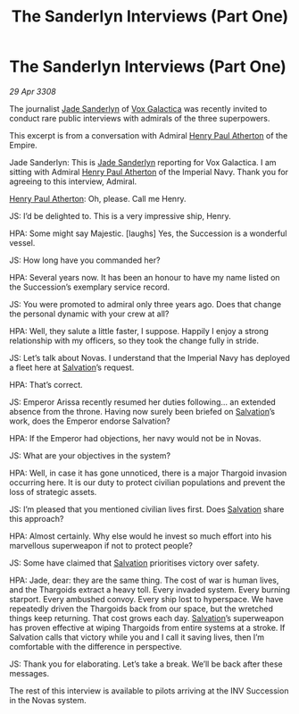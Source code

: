 :PROPERTIES:
:ID:       55406891-463a-40ce-abb5-9cd18e0ff2e3
:END:
#+title: The Sanderlyn Interviews (Part One)
#+filetags: :3308:Empire:Thargoid:galnet:

* The Sanderlyn Interviews (Part One)

/29 Apr 3308/

The journalist [[id:139670fe-bd19-40b6-8623-cceeef01fd36][Jade Sanderlyn]] of [[id:4ab0f53c-0b85-43a3-83ca-b9e88c0db30e][Vox Galactica]] was recently invited to conduct rare public interviews with admirals of the three superpowers. 

This excerpt is from a conversation with Admiral [[id:2b3e8681-1d08-450e-ad9f-fe5179104b36][Henry Paul Atherton]] of the Empire. 

Jade Sanderlyn: This is [[id:139670fe-bd19-40b6-8623-cceeef01fd36][Jade Sanderlyn]] reporting for Vox Galactica. I am sitting with Admiral [[id:2b3e8681-1d08-450e-ad9f-fe5179104b36][Henry Paul Atherton]] of the Imperial Navy. Thank you for agreeing to this interview, Admiral. 

 [[id:2b3e8681-1d08-450e-ad9f-fe5179104b36][Henry Paul Atherton]]: Oh, please. Call me Henry. 

JS: I’d be delighted to. This is a very impressive ship, Henry. 

HPA: Some might say Majestic. [laughs] Yes, the Succession is a wonderful vessel.  

JS: How long have you commanded her? 

HPA: Several years now. It has been an honour to have my name listed on the Succession’s exemplary service record.  

JS: You were promoted to admiral only three years ago. Does that change the personal dynamic with your crew at all? 

HPA: Well, they salute a little faster, I suppose. Happily I enjoy a strong relationship with my officers, so they took the change fully in stride.  

JS: Let’s talk about Novas. I understand that the Imperial Navy has deployed a fleet here at [[id:106b62b9-4ed8-4f7c-8c5c-12debf994d4f][Salvation]]’s request. 

HPA: That’s correct. 

JS: Emperor Arissa recently resumed her duties following… an extended absence from the throne. Having now surely been briefed on [[id:106b62b9-4ed8-4f7c-8c5c-12debf994d4f][Salvation]]’s work, does the Emperor endorse Salvation? 

HPA: If the Emperor had objections, her navy would not be in Novas. 

JS: What are your objectives in the system? 

HPA: Well, in case it has gone unnoticed, there is a major Thargoid invasion occurring here. It is our duty to protect civilian populations and prevent the loss of strategic assets. 

JS: I’m pleased that you mentioned civilian lives first. Does [[id:106b62b9-4ed8-4f7c-8c5c-12debf994d4f][Salvation]] share this approach? 

HPA: Almost certainly. Why else would he invest so much effort into his marvellous superweapon if not to protect people? 

JS: Some have claimed that [[id:106b62b9-4ed8-4f7c-8c5c-12debf994d4f][Salvation]] prioritises victory over safety. 

HPA: Jade, dear: they are the same thing. The cost of war is human lives, and the Thargoids extract a heavy toll. Every invaded system. Every burning starport. Every ambushed convoy. Every ship lost to hyperspace. We have repeatedly driven the Thargoids back from our space, but the wretched things keep returning. That cost grows each day. [[id:106b62b9-4ed8-4f7c-8c5c-12debf994d4f][Salvation]]’s superweapon has proven effective at wiping Thargoids from entire systems at a stroke. If Salvation calls that victory while you and I call it saving lives, then I’m comfortable with the difference in perspective. 

JS: Thank you for elaborating. Let’s take a break. We’ll be back after these messages. 

The rest of this interview is available to pilots arriving at the INV Succession in the Novas system.
